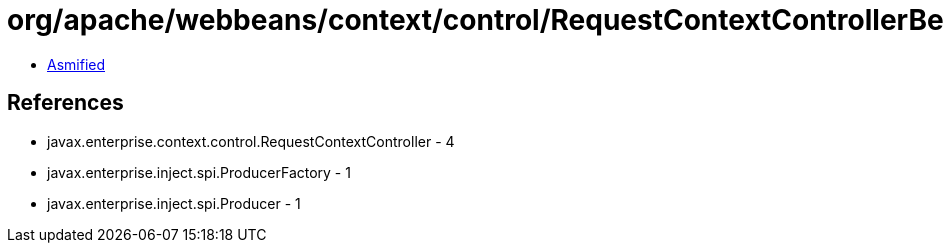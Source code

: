 = org/apache/webbeans/context/control/RequestContextControllerBean.class

 - link:RequestContextControllerBean-asmified.java[Asmified]

== References

 - javax.enterprise.context.control.RequestContextController - 4
 - javax.enterprise.inject.spi.ProducerFactory - 1
 - javax.enterprise.inject.spi.Producer - 1
